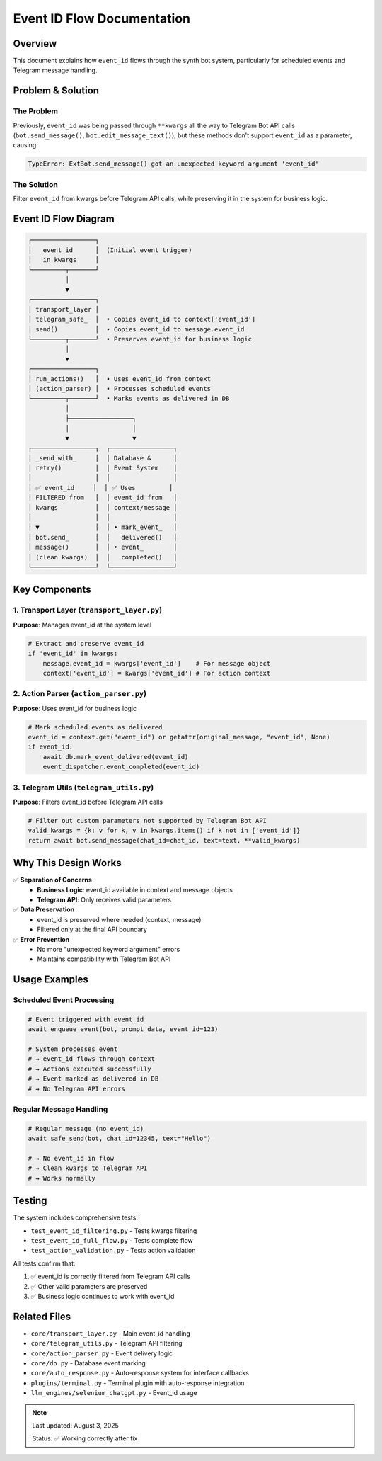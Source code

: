 Event ID Flow Documentation
================================

Overview
--------

This document explains how ``event_id`` flows through the synth bot system, particularly for scheduled events and Telegram message handling.

Problem & Solution
------------------

The Problem
~~~~~~~~~~~

Previously, ``event_id`` was being passed through ``**kwargs`` all the way to Telegram Bot API calls (``bot.send_message()``, ``bot.edit_message_text()``), but these methods don't support ``event_id`` as a parameter, causing:

.. code-block:: python

    TypeError: ExtBot.send_message() got an unexpected keyword argument 'event_id'

The Solution
~~~~~~~~~~~~

Filter ``event_id`` from kwargs before Telegram API calls, while preserving it in the system for business logic.

Event ID Flow Diagram
----------------------

.. code-block:: text

    ┌─────────────────┐
    │   event_id      │  (Initial event trigger)
    │   in kwargs     │
    └─────────┬───────┘
              │
              ▼
    ┌─────────────────┐
    │ transport_layer │  
    │ telegram_safe_  │  • Copies event_id to context['event_id']
    │ send()          │  • Copies event_id to message.event_id
    └─────────┬───────┘  • Preserves event_id for business logic
              │
              ▼
    ┌─────────────────┐
    │ run_actions()   │  • Uses event_id from context
    │ (action_parser) │  • Processes scheduled events
    └─────────┬───────┘  • Marks events as delivered in DB
              │
              ├─────────────────┐
              │                 │
              ▼                 ▼
    ┌─────────────────┐  ┌─────────────────┐
    │ _send_with_     │  │ Database &      │
    │ retry()         │  │ Event System    │
    │                 │  │                 │
    │ ✅ event_id     │  │ ✅ Uses         │
    │ FILTERED from   │  │ event_id from   │
    │ kwargs          │  │ context/message │
    │                 │  │                 │
    │ ▼               │  │ • mark_event_   │
    │ bot.send_       │  │   delivered()   │
    │ message()       │  │ • event_        │
    │ (clean kwargs)  │  │   completed()   │
    └─────────────────┘  └─────────────────┘

Key Components
--------------

1. Transport Layer (``transport_layer.py``)
~~~~~~~~~~~~~~~~~~~~~~~~~~~~~~~~~~~~~~~~~~~~

**Purpose**: Manages event_id at the system level

.. code-block:: python

    # Extract and preserve event_id
    if 'event_id' in kwargs:
        message.event_id = kwargs['event_id']    # For message object
        context['event_id'] = kwargs['event_id'] # For action context

2. Action Parser (``action_parser.py``)
~~~~~~~~~~~~~~~~~~~~~~~~~~~~~~~~~~~~~~~~

**Purpose**: Uses event_id for business logic

.. code-block:: python

    # Mark scheduled events as delivered
    event_id = context.get("event_id") or getattr(original_message, "event_id", None)
    if event_id:
        await db.mark_event_delivered(event_id)
        event_dispatcher.event_completed(event_id)

3. Telegram Utils (``telegram_utils.py``)
~~~~~~~~~~~~~~~~~~~~~~~~~~~~~~~~~~~~~~~~~~

**Purpose**: Filters event_id before Telegram API calls

.. code-block:: python

    # Filter out custom parameters not supported by Telegram Bot API
    valid_kwargs = {k: v for k, v in kwargs.items() if k not in ['event_id']}
    return await bot.send_message(chat_id=chat_id, text=text, **valid_kwargs)

Why This Design Works
---------------------

✅ **Separation of Concerns**
    - **Business Logic**: event_id available in context and message objects
    - **Telegram API**: Only receives valid parameters

✅ **Data Preservation**
    - event_id is preserved where needed (context, message)
    - Filtered only at the final API boundary

✅ **Error Prevention**
    - No more "unexpected keyword argument" errors
    - Maintains compatibility with Telegram Bot API

Usage Examples
--------------

Scheduled Event Processing
~~~~~~~~~~~~~~~~~~~~~~~~~~

.. code-block:: python

    # Event triggered with event_id
    await enqueue_event(bot, prompt_data, event_id=123)

    # System processes event
    # → event_id flows through context
    # → Actions executed successfully
    # → Event marked as delivered in DB
    # → No Telegram API errors

Regular Message Handling
~~~~~~~~~~~~~~~~~~~~~~~~~

.. code-block:: python

    # Regular message (no event_id)
    await safe_send(bot, chat_id=12345, text="Hello")

    # → No event_id in flow
    # → Clean kwargs to Telegram API
    # → Works normally

Testing
-------

The system includes comprehensive tests:

- ``test_event_id_filtering.py`` - Tests kwargs filtering
- ``test_event_id_full_flow.py`` - Tests complete flow
- ``test_action_validation.py`` - Tests action validation

All tests confirm that:

1. ✅ event_id is correctly filtered from Telegram API calls
2. ✅ Other valid parameters are preserved
3. ✅ Business logic continues to work with event_id

Related Files
-------------

- ``core/transport_layer.py`` - Main event_id handling
- ``core/telegram_utils.py`` - Telegram API filtering
- ``core/action_parser.py`` - Event delivery logic
- ``core/db.py`` - Database event marking
- ``core/auto_response.py`` - Auto-response system for interface callbacks
- ``plugins/terminal.py`` - Terminal plugin with auto-response integration
- ``llm_engines/selenium_chatgpt.py`` - Event_id usage

.. note::
   Last updated: August 3, 2025
   
   Status: ✅ Working correctly after fix
